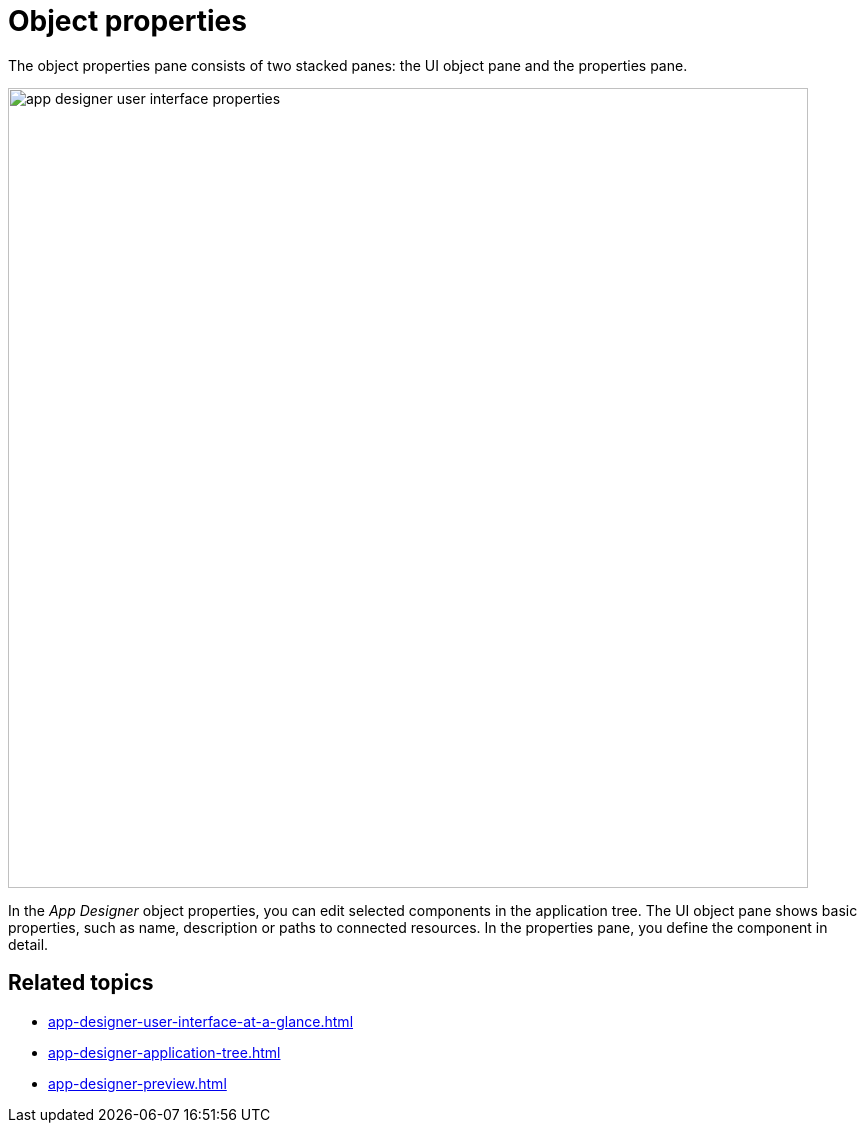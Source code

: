 = Object properties

The object properties pane consists of two stacked panes: the UI object pane and the properties pane.
//Shouldn't it be better if you see the functions mentioned below on the screenshot? I cannot see where is which pane.

image::app-designer-user-interface-properties.png[width=800]

In the _App Designer_ object properties, you can edit selected components in the application tree.
The UI object pane shows basic properties, such as name, description or paths to connected resources.
In the properties pane, you define the component in detail.
//helle@fabian: more?
//Depends on if the functions are described elsewhere. You cannot describe each property, of course, but I would mention the general methods used here: Binding/Unbind/Concatenating data to UI objects, choosing predefined values, and showing a corresponding server script (?) I already had that issue in the PDF Designer. We should discuss that.

== Related topics

* xref:app-designer-user-interface-at-a-glance.adoc[]
* xref:app-designer-application-tree.adoc[]
* xref:app-designer-preview.adoc[]